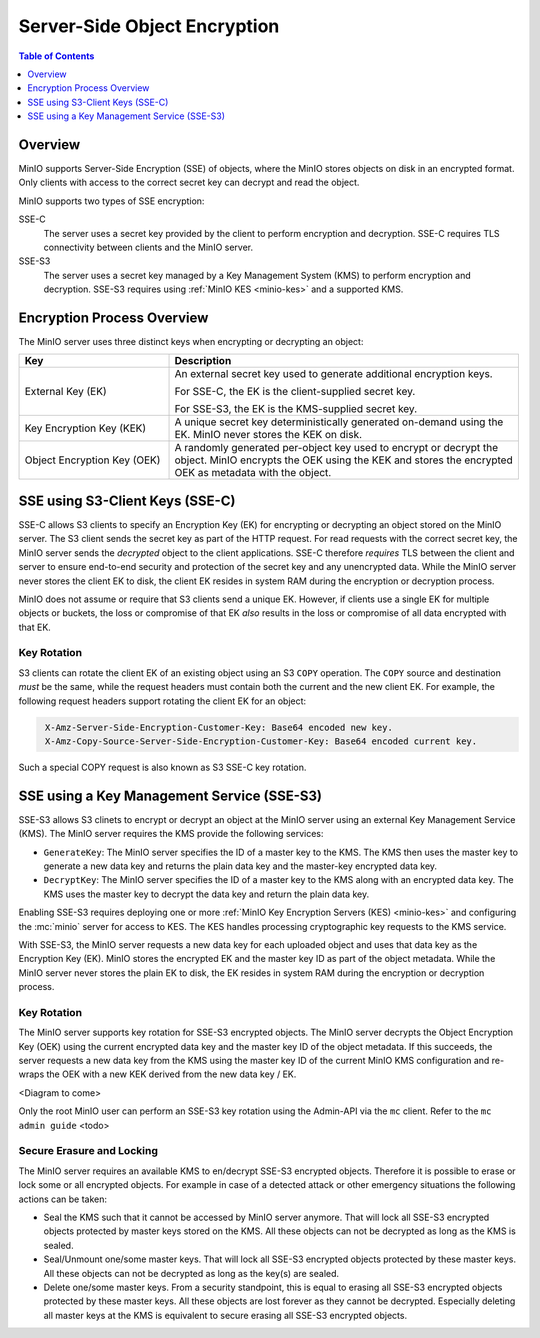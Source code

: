 .. _minio-sse:

=============================
Server-Side Object Encryption
=============================

.. default-domain:: minio

.. contents:: Table of Contents
   :local:
   :depth: 1

Overview
--------

MinIO supports Server-Side Encryption (SSE) of objects, where the MinIO
stores objects on disk in an encrypted format. Only clients with access
to the correct secret key can decrypt and read the object. 

MinIO supports two types of SSE encryption:

SSE-C
   The server uses a secret key provided by the client to perform
   encryption and decryption. SSE-C requires TLS connectivity between
   clients and the MinIO server.

SSE-S3
   The server uses a secret key managed by a Key Management System (KMS)
   to perform encryption and decryption. SSE-S3 requires using 
   :ref:`MinIO KES <minio-kes>` and a supported KMS.

Encryption Process Overview
---------------------------

The MinIO server uses three distinct keys when encrypting or decrypting an
object:

.. list-table::
   :header-rows: 1
   :widths: 30 70

   * - Key
     - Description

   * - External Key (EK) 
     - An external secret key used to generate additional encryption keys. 

       For SSE-C, the EK is the client-supplied secret key.

       For SSE-S3, the EK is the KMS-supplied secret key.

   * - Key Encryption Key (KEK)
     - A unique secret key deterministically generated on-demand using the EK.
       MinIO never stores the KEK on disk.

   * - Object Encryption Key (OEK) 
     - A randomly generated per-object key used to encrypt or decrypt the
       object. MinIO encrypts the OEK using the KEK and stores the encrypted
       OEK as metadata with the object.


SSE using S3-Client Keys (SSE-C)
--------------------------------

SSE-C allows S3 clients to specify an Encryption Key (EK) for encrypting or
decrypting an object stored on the MinIO server. The S3 client sends the secret
key as part of the HTTP request. For read requests with the correct secret key,
the MinIO server sends the *decrypted* object to the client applications. SSE-C
therefore *requires* TLS between the client and server to ensure end-to-end
security and protection of the secret key and any unencrypted data. While the
MinIO server never stores the client EK to disk, the client EK resides in system
RAM during the encryption or decryption process.

MinIO does not assume or require that S3 clients send a unique EK. However,
if clients use a single EK for multiple objects or buckets, the loss or
compromise of that EK *also* results in the loss or compromise of all data
encrypted with that EK.

Key Rotation
~~~~~~~~~~~~

S3 clients can rotate the client EK of an existing object using an S3 ``COPY``
operation. The ``COPY`` source and destination *must* be the same, while the
request headers must contain both the current and the new client EK. For
example, the following request headers support rotating the client EK for an
object:

.. code-block:: shell
   :class: copyable

    X-Amz-Server-Side-Encryption-Customer-Key: Base64 encoded new key.
    X-Amz-Copy-Source-Server-Side-Encryption-Customer-Key: Base64 encoded current key.

Such a special COPY request is also known as S3 SSE-C key rotation.

SSE using a Key Management Service (SSE-S3)
-------------------------------------------

SSE-S3 allows S3 clinets to encrypt or decrypt an object at the MinIO server
using an external Key Management Service (KMS). The MinIO server requires
the KMS provide the following services:

- ``GenerateKey``: The MinIO server specifies the ID of a master key to the
  KMS. The KMS then uses the master key to generate a new data key and
  returns the plain data key and the master-key encrypted data key.

- ``DecryptKey``: The MinIO server specifies the ID of a master key to the KMS
  along with an encrypted data key. The KMS uses the master key to decrypt
  the data key and return the plain data key.

Enabling SSE-S3 requires deploying one or more 
:ref:`MinIO Key Encryption Servers (KES) <minio-kes>` and configuring the
:mc:`minio` server for access to KES. The KES handles processing
cryptographic key requests to the KMS service.

With SSE-S3, the MinIO server requests a new data key for each uploaded object
and uses that data key as the Encryption Key (EK). MinIO stores the encrypted EK
and the master key ID as part of the object metadata. While the MinIO server
never stores the plain EK to disk, the EK resides in system RAM during the
encryption or decryption process.

Key Rotation
~~~~~~~~~~~~

The MinIO server supports key rotation for SSE-S3 encrypted objects. The MinIO
server decrypts the Object Encryption Key (OEK) using the current encrypted data
key and the master key ID of the object metadata. If this succeeds, the server
requests a new data key from the KMS using the master key ID of the current
MinIO KMS configuration and re-wraps the OEK with a new KEK derived from the new
data key / EK.

<Diagram to come>

Only the root MinIO user can perform an SSE-S3 key rotation using the Admin-API via
the ``mc`` client. Refer to the ``mc admin guide`` <todo>

Secure Erasure and Locking
~~~~~~~~~~~~~~~~~~~~~~~~~~

The MinIO server requires an available KMS to en/decrypt SSE-S3 encrypted
objects. Therefore it is possible to erase or lock some or all encrypted
objects. For example in case of a detected attack or other emergency situations
the following actions can be taken:

- Seal the KMS such that it cannot be accessed by MinIO server anymore. That
  will lock all SSE-S3 encrypted objects protected by master keys stored on the
  KMS. All these objects can not be decrypted as long as the KMS is sealed.

- Seal/Unmount one/some master keys. That will lock all SSE-S3 encrypted objects
  protected by these master keys. All these objects can not be decrypted as long
  as the key(s) are sealed.

- Delete one/some master keys. From a security standpoint, this is equal to
  erasing all SSE-S3 encrypted objects protected by these master keys. All these
  objects are lost forever as they cannot be decrypted. Especially deleting all
  master keys at the KMS is equivalent to secure erasing all SSE-S3 encrypted
  objects.

